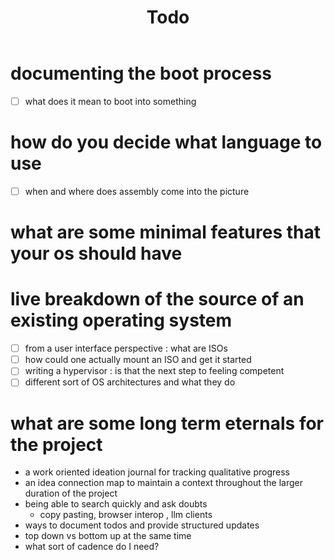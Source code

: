 #+title: Todo

* documenting the boot process
 - [ ] what does it mean to boot into something
* how do you decide what language to use
 - [ ] when and where does assembly come into the picture
* what are some minimal features that your os should have
* live breakdown of the source of an existing operating system
 - [ ] from a user interface perspective : what are ISOs
 - [ ] how could one actually mount an ISO and get it started
 - [ ] writing a hypervisor : is that the next step to feeling competent
 - [ ] different sort of OS architectures and what they do

* what are some long term eternals for the project
        - a work oriented ideation journal for tracking qualitative progress
        - an idea connection map to maintain a context throughout the larger duration of the project
        - being able to search quickly and ask doubts
          - copy pasting, browser interop , llm clients
        - ways to document todos and provide structured updates
        - top down vs bottom up at the same time
        - what sort of cadence do I need?
